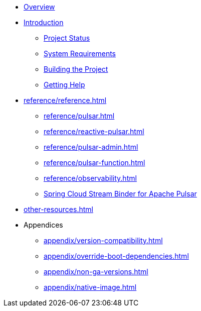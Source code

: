 * xref:index.adoc[Overview]
* xref:intro.adoc[Introduction]
** xref:intro/project-state.adoc[Project Status]
** xref:intro/system-requirements.adoc[System Requirements]
** xref:intro/building.adoc[Building the Project]
** xref:intro/getting-help.adoc[Getting Help]
* xref:reference/reference.adoc[]
** xref:reference/pulsar.adoc[]
** xref:reference/reactive-pulsar.adoc[]
** xref:reference/pulsar-admin.adoc[]
** xref:reference/pulsar-function.adoc[]
** xref:reference/observability.adoc[]
** https://docs.spring.io/spring-cloud-stream/reference/pulsar/pulsar_binder.html[Spring Cloud Stream Binder for Apache Pulsar]
* xref:other-resources.adoc[]
* Appendices
** xref:appendix/version-compatibility.adoc[]
** xref:appendix/override-boot-dependencies.adoc[]
** xref:appendix/non-ga-versions.adoc[]
** xref:appendix/native-image.adoc[]
